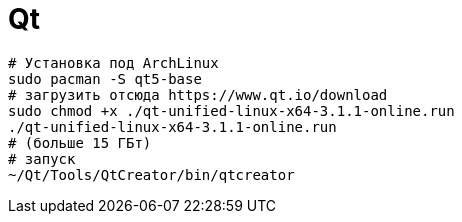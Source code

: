 = Qt

```
# Установка под ArchLinux
sudo pacman -S qt5-base
# загрузить отсюда https://www.qt.io/download
sudo chmod +x ./qt-unified-linux-x64-3.1.1-online.run
./qt-unified-linux-x64-3.1.1-online.run
# (больше 15 ГБт)
# запуск
~/Qt/Tools/QtCreator/bin/qtcreator
```
